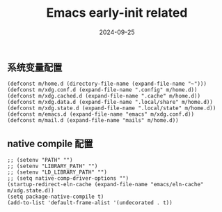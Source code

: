 #+TITLE: Emacs early-init related
#+AUTHOR: 孙建康（rising.lambda）
#+EMAIL:  rising.lambda@gmail.com
#+DATE: 2024-09-25
#+UPDATED: 2024-09-25
#+LAYOUT: post
#+EXCERPT:  
#+DESCRIPTION: 
#+TAGS: 
#+CATEGORIES: 
#+PROPERTY:    header-args        :comments org
#+PROPERTY:    header-args        :mkdirp yes
#+OPTIONS:     num:nil toc:nil todo:nil tasks:nil tags:nil \n:nil ^:nil *:t <:t -:t f:t |:t ::t
#+OPTIONS:     skip:nil author:nil email:nil creator:nil timestamp:nil
#+INFOJS_OPT:  view:nil toc:nil ltoc:t mouse:underline buttons:0 path:http://orgmode.org/org-info.js
#+BIND:        org-preview-latex-image-directory ""
#+OPTIONS:     tex:imagemagick

#+LaTeX_CLASS: article
#+LaTeX_CLASS_OPTIONS: [12pt]
#+LaTeX_CLASS_OPTIONS: [koma,a5paper,landscape,twocolumn,utopia,10pt,listings-sv,microtype,paralist]
# No need for a table of contents, unless your paper is quite long.
# Use fancy looking fonts. If you don't have MinionPro installed,
# a good alternative is the Palatino-style pxfonts.
# See: [[http://www.tug.dk/FontCatalogue/pxfonts/][http://www.tug.dk/FontCatalogue/pxfonts/]]
#+LATEX_HEADER:\usepackage{xeCJK}
#+LATEX_HEADER: \usepackage[scaled=.875]{inconsolata}
#+LATEX_HEADER: \usepackage[T1]{fontenc}
#+LATEX_HEADER: \usepackage[scaled]{beraserif}
#+LATEX_HEADER: \usepackage[scaled]{berasans}
#+LATEX_HEADER: \usepackage[scaled]{beramono}
# Set the spacing to double, as required in most papers.
#+LATEX_HEADER: \usepackage{setspace}
#+LATEX_HEADER: \doublespacing
# Fix the margins
#+LATEX_HEADER: \usepackage[margin=1in]{geometry}
# This line makes lists work better:
# It eliminates whitespace before/within a list and pushes it tt the left margin
#+LATEX_HEADER: \usepackage{enumitem}
#+LATEX_HEADER: \setlist[enumerate,itemize]{noitemsep,nolistsep,leftmargin=*}
# I always include this for my bibliographies
#+LATEX_HEADER: \usepackage[notes,isbn=false,backend=biber]{biblatex-chicago}
#+NAME: attr
#+BEGIN_SRC sh :var data="" :var width="\textwidth" :results output :exports none
  echo "#+ATTR_LATEX: :width $width"
  echo "#+ATTR_ORG: :width $width"
  echo "$data"
#+END_SRC

** 系统变量配置
   #+BEGIN_SRC elisp :eval never :exports code :tangle (m/resolve "${m/xdg.conf.d}/emacs/early-init.el") :comments link
     (defconst m/home.d (directory-file-name (expand-file-name "~")))
     (defconst m/xdg.conf.d (expand-file-name ".config" m/home.d))
     (defconst m/xdg.cached.d (expand-file-name ".cache" m/home.d))
     (defconst m/xdg.data.d (expand-file-name ".local/share" m/home.d))
     (defconst m/xdg.state.d (expand-file-name ".local/state" m/home.d))
     (defconst m/emacs.d (expand-file-name "emacs" m/xdg.conf.d))
     (defconst m/mail.d (expand-file-name "mails" m/home.d))
   #+END_SRC
** native compile 配置
   #+BEGIN_SRC elisp :eval never :exports code :tangle (m/resolve "${m/xdg.conf.d}/emacs/early-init.el") :comments link
     ;; (setenv "PATH" "")
     ;; (setenv "LIBRARY_PATH" "")
     ;; (setenv "LD_LIBRARY_PATH" "")
     ;; (setq native-comp-driver-options "")
     (startup-redirect-eln-cache (expand-file-name "emacs/eln-cache" m/xdg.state.d))
     (setq package-native-compile t)
     (add-to-list 'default-frame-alist '(undecorated . t))
   #+END_SRC

